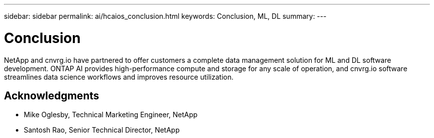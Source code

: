 ---
sidebar: sidebar
permalink: ai/hcaios_conclusion.html
keywords: Conclusion, ML, DL
summary:
---

= Conclusion
:hardbreaks:
:nofooter:
:icons: font
:linkattrs:
:imagesdir: ../media/

//
// This file was created with NDAC Version 2.0 (August 17, 2020)
//
// 2020-08-20 13:35:30.099314
//

[.lead]
NetApp and cnvrg.io have partnered to offer customers a complete data management solution for ML and DL software development. ONTAP AI provides high-performance compute and storage for any scale of operation, and cnvrg.io software streamlines data science workflows and improves resource utilization.

== Acknowledgments

* Mike Oglesby, Technical Marketing Engineer, NetApp
* Santosh Rao, Senior Technical Director, NetApp

